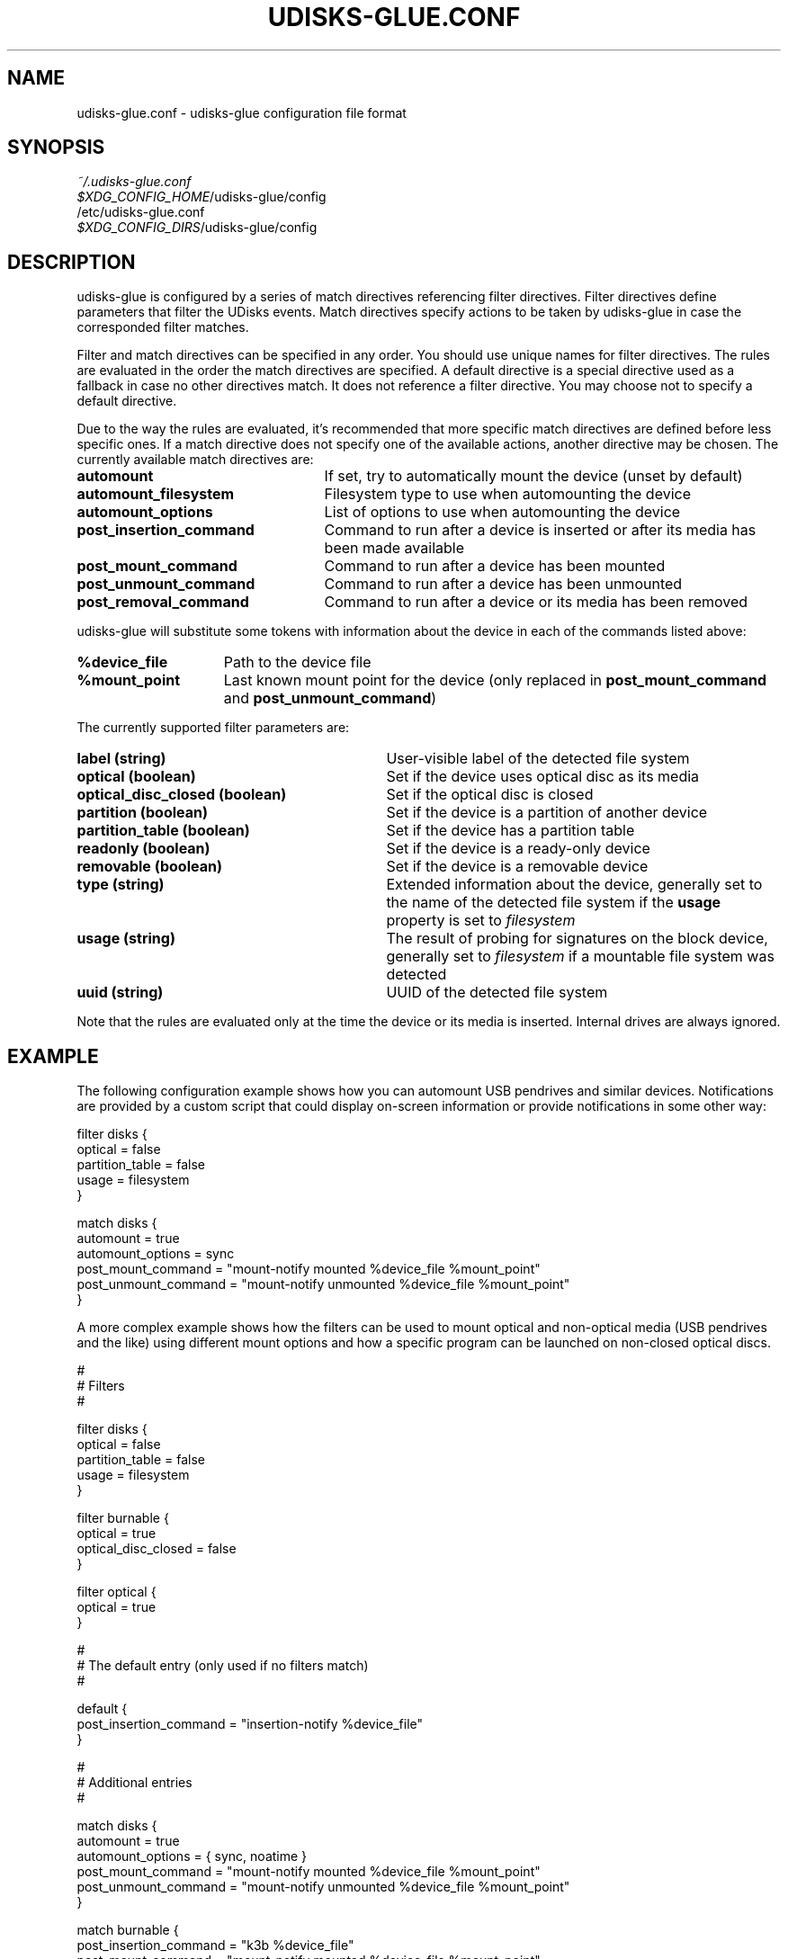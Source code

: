.TH UDISKS\-GLUE.CONF 5 2011-04-20 "udisks\-glue" "udisks\-glue Manual"
.SH NAME
udisks\-glue.conf \- udisks-glue configuration file format
.SH SYNOPSIS
.I ~/.udisks\-glue.conf
.br
.I $XDG_CONFIG_HOME\fR/udisks\-glue/config
.br
/etc/udisks\-glue.conf
.br
.I $XDG_CONFIG_DIRS\fR/udisks\-glue/config
.SH DESCRIPTION
udisks\-glue is configured by a series of match directives referencing filter directives. Filter directives define parameters that filter the UDisks events. Match directives specify actions to be taken by udisks\-glue in case the corresponded filter matches.

Filter and match directives can be specified in any order. You should use unique names for filter directives. The rules are evaluated in the order the match directives are specified. A default directive is a special directive used as a fallback in case no other directives match. It does not reference a filter directive. You may choose not to specify a default directive.

Due to the way the rules are evaluated, it's recommended that more specific match directives are defined before less specific ones. If a match directive does not specify one of the available actions, another directive may be chosen. The currently available match directives are:
.TP 25
.B automount
If set, try to automatically mount the device (unset by default)
.TP
.B automount_filesystem
Filesystem type to use when automounting the device
.TP
.B automount_options
List of options to use when automounting the device
.TP
.B post_insertion_command
Command to run after a device is inserted or after its media has been made available
.TP
.B post_mount_command
Command to run after a device has been mounted
.TP
.B post_unmount_command
Command to run after a device has been unmounted
.TP
.B post_removal_command
Command to run after a device or its media has been removed
.PP
udisks\-glue will substitute some tokens with information about the device in each of the commands listed above:
.TP 15
.B %device_file
Path to the device file
.TP
.B %mount_point
Last known mount point for the device (only replaced in \fBpost_mount_command\fR and \fBpost_unmount_command\fR)
.PP
The currently supported filter parameters are:
.TP 31
.B label (string)
User\-visible label of the detected file system
.TP
.B optical (boolean)
Set if the device uses optical disc as its media
.TP
.B optical_disc_closed (boolean)
Set if the optical disc is closed
.TP
.B partition (boolean)
Set if the device is a partition of another device
.TP
.B partition_table (boolean)
Set if the device has a partition table
.TP
.B readonly (boolean)
Set if the device is a ready\-only device
.TP
.B removable (boolean)
Set if the device is a removable device
.TP
.B type (string)
Extended information about the device, generally set to the name of the detected file system if the \fBusage\fR property is set to \fIfilesystem
.TP
.B usage (string)
The result of probing for signatures on the block device, generally set to \fIfilesystem\fR if a mountable file system was detected
.TP
.B uuid (string)
UUID of the detected file system
.PP
Note that the rules are evaluated only at the time the device or its media is inserted. Internal drives are always ignored.

.SH EXAMPLE
The following configuration example shows how you can automount USB pendrives and similar devices. Notifications are provided by a custom script that could display on\-screen information or provide notifications in some other way:

.nf
filter disks {
    optical = false
    partition_table = false
    usage = filesystem
}

match disks {
    automount = true
    automount_options = sync
    post_mount_command = "mount\-notify mounted %device_file %mount_point"
    post_unmount_command = "mount\-notify unmounted %device_file %mount_point"
}
.fi

A more complex example shows how the filters can be used to mount optical and non\-optical media (USB pendrives and the like) using different mount options and how a specific program can be launched on non\-closed optical discs.

.nf
#
# Filters
#

filter disks {
    optical = false
    partition_table = false
    usage = filesystem
}

filter burnable {
    optical = true
    optical_disc_closed = false
}

filter optical {
    optical = true
}

#
# The default entry (only used if no filters match)
#

default {
    post_insertion_command = "insertion\-notify %device_file"
}

#
# Additional entries
#

match disks {
    automount = true
    automount_options = { sync, noatime }
    post_mount_command = "mount\-notify mounted %device_file %mount_point"
    post_unmount_command = "mount\-notify unmounted %device_file %mount_point"
}

match burnable {
    post_insertion_command = "k3b %device_file"
    post_mount_command = "mount\-notify mounted %device_file %mount_point"
    post_insertion_command = "udisks \-\-mount %device_file \-\-mount\-options ro"
}

match optical {
    automount = true
    automount_options = ro
    post_mount_command = "mount\-notify mounted %device_file %mount_point"
    post_insertion_command = "udisks \-\-mount %device_file \-\-mount\-options ro"
}
.fi
.SH SEE ALSO
.B udisks\fR(1),
.B udisks\-glue\fR(1)
.B udisks\fR(7),
.B udisks\-daemon\fR(8)
